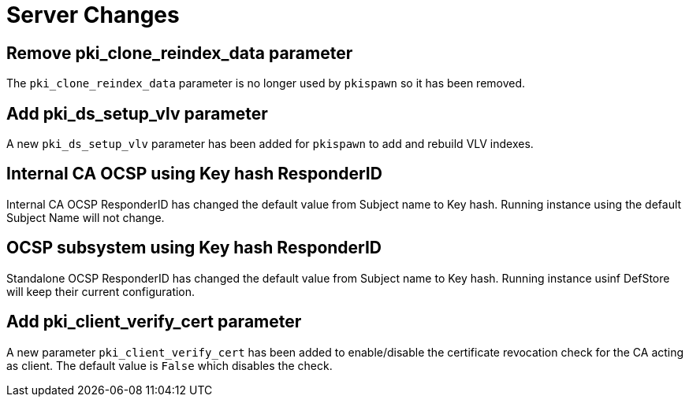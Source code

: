 = Server Changes =

== Remove pki_clone_reindex_data parameter ==

The `pki_clone_reindex_data` parameter is no longer used by `pkispawn`
so it has been removed.

== Add pki_ds_setup_vlv parameter ==

A new `pki_ds_setup_vlv` parameter has been added for `pkispawn`
to add and rebuild VLV indexes.

== Internal CA OCSP using Key hash ResponderID ==

Internal CA OCSP ResponderID has changed the default value from
Subject name to Key hash. Running instance using the default Subject
Name will not change.

== OCSP subsystem using Key hash ResponderID ==

Standalone OCSP ResponderID has changed the default value from Subject
name to Key hash. Running instance usinf DefStore will keep their
current configuration.

== Add pki_client_verify_cert parameter ==

A new parameter `pki_client_verify_cert` has been added to
enable/disable the certificate revocation check for the CA acting as
client. The default value is `False` which disables the check.
